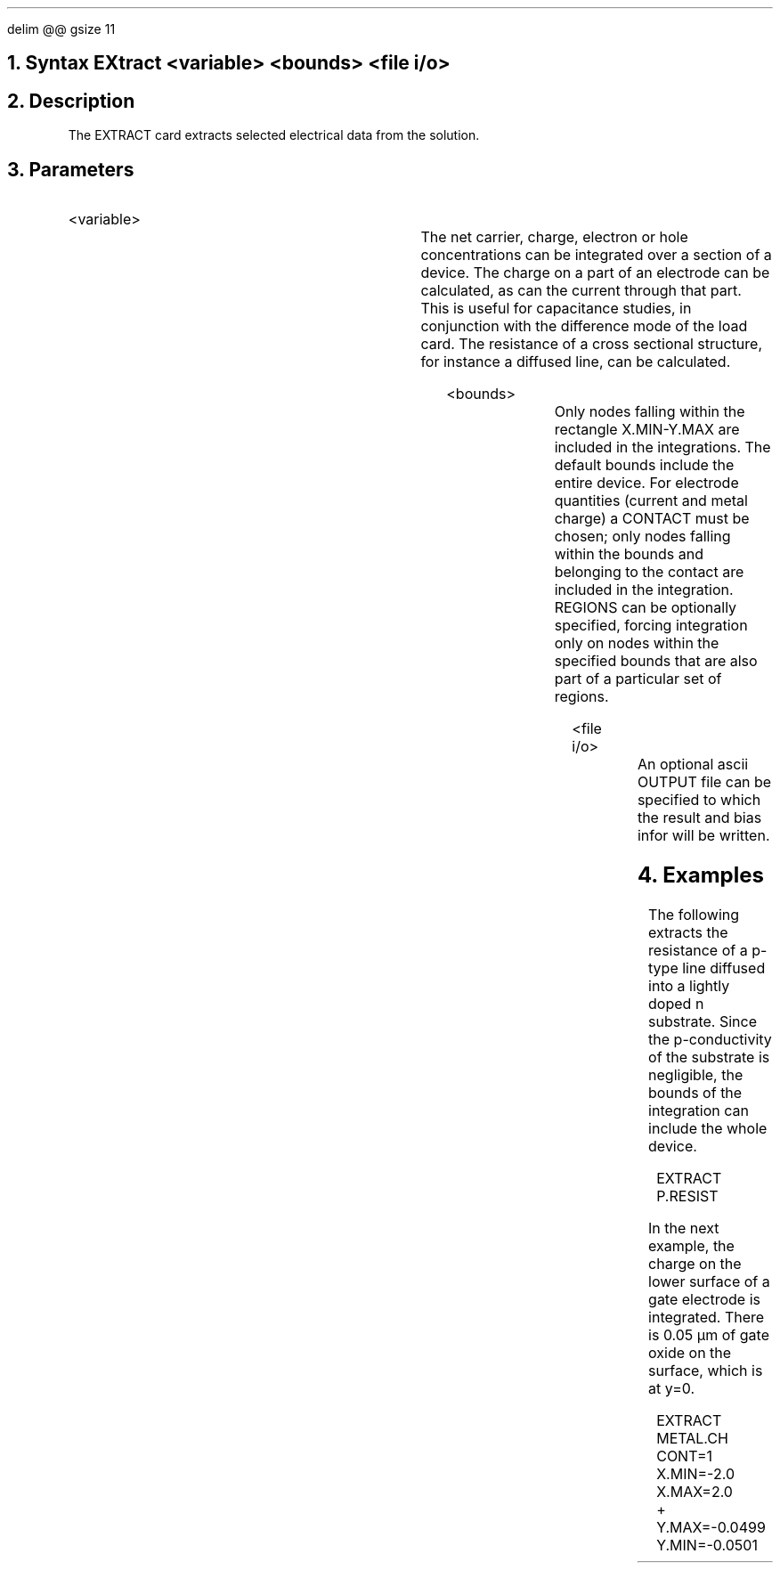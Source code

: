 .EQ
delim @@
gsize 11
.EN
.bC EXTRACT
.NH 0
Syntax  
.P1  
EXtract <variable> <bounds> <file i/o>
.P3
.NH
Description
.IP 
The EXTRACT card extracts selected electrical data from the solution.
.NH
Parameters
.sp 2
.RS
.IP "<variable>"
.sp 1
.TS
l l l l.
NET.CHar	\\=	<logical>	Integrated net charge
NET.CArr	\\=	<logical>	Integrated carrier concentration
Electron	\\=	<logical>	Integrated electron concentration
Hole	\\=	<logical>	Integrated hole concentration
Metal.Ch	\\=	<logical>	Integrated charge on a contact
N.Resist	\\=	<logical>	n-Resistance of a cross section
P.Resist	\\=	<logical>	p-Resistance of a cross section
N.Current	\\=	<logical>	n-current through an electrode
P.Current	\\=	<logical>	p-current through an electrode
.TE
The net carrier, charge, electron or hole concentrations can
be integrated over a section of a device. The charge on
a part of an electrode can be calculated, as can the current
through that part. This is useful for capacitance studies,
in conjunction with the difference mode of the load card.
The resistance of a cross sectional structure, for instance
a diffused line, can be calculated.
.sp 1
.IP "<bounds>"
.sp 1
.TS
l l l.
X.MIn	\\=	<real>
X.MAx	\\=	<real>
Y.MIn	\\=	<real>
Y.MAx	\\=	<real>
Contact	\\=	<integer>
Regions	\\=	<integer>
.TE
Only nodes falling within the rectangle X.MIN-Y.MAX are included in
the integrations. The default bounds include the entire device.
For electrode quantities (current and metal charge)
a CONTACT must be chosen; only nodes falling within the bounds and
belonging to the contact are included in the integration.
REGIONS can be optionally specified, forcing integration 
only on nodes within the specified bounds that are also part of a 
particular set of regions.
.sp 2
.IP "<file i/o>"
.sp 1
.TS
l l l.
Outfile	\\=	<filename>
.TE
An optional ascii OUTPUT file can be specified to which
the result and bias infor will be written.
.RE
.sp
.NH
Examples
.IP
.sp 2
The following extracts the resistance of a p-type line diffused
into a lightly doped n substrate. Since the p-conductivity of
the substrate is negligible, the bounds of the integration can
include the whole device.
.sp
.in +4
.ss 24
EXTRACT  P.RESIST
.in -4
.sp 2
In the next example, the charge on the lower surface of a gate
electrode is integrated. There is 0.05 \(*mm of gate oxide
on the surface, which is at y=0.
.sp
.in +4
.ss 24
.nf
EXTRACT  METAL.CH CONT=1 X.MIN=-2.0 X.MAX=2.0 
+        Y.MAX=-0.0499 Y.MIN=-0.0501

.eC

